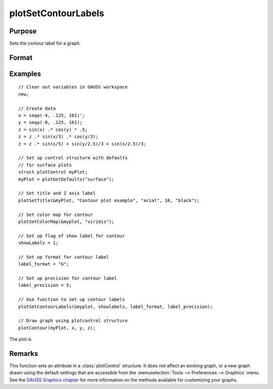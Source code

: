 
plotSetContourLabels
==============================================

Purpose
----------------
Sets the contour label for a graph.

Format
----------------
.. function:: plotSetContourLabels(&myPlot, show_labels[, label_format[, label_precision]])

    :param &myPlot: A :class:`plotControl` structure pointer.
    :type &myPlot: struct pointer

    :param show_labels: 0 or 1. The flag of show labels on contours.
    :type show_labels: scalar

    :param label_format: Optional argument. Format options:

        === =================
        "D" e.g. 1.234567;
        "E" e.g.1.23E1;
        "G" "G" is either "D" or "E", whichever is more compact
        === =================

    :type label_format: string

    :param label_precision: Optional argument, precision of contour label.
    :type label_precision: scalar

Examples
----------------

::

    // Clear out variables in GAUSS workspace
    new;

    // Create data
    x = seqa(-4, .125, 161)';
    y = seqa(-8, .125, 161);
    z = sin(x) .* cos(y) * .5;
    z = z .* sin(x/3) .* cos(y/3);
    z = z .* sin(x/5) + sin(y/2.5)/3 + sin(x/2.5)/3;

    // Set up control structure with defaults
    // for surface plots
    struct plotControl myPlot;
    myPlot = plotGetDefaults("surface");

    // Set title and Z axis label
    plotSetTitle(&myPlot, "Contour plot example", "arial", 16, "black");

    // Set color map for contour
    plotSetColorMap(&myplot, "viridis");

    // Set up flag of show label for contour
    showLabels = 1;

    // Set up format for contour label
    label_format = "G";

    // Set up precision for contour label
    label_precision = 5;

    // Use function to set up contour labels
    plotSetContourLabels(&myplot, showlabels, label_format, label_precision);

    // Draw graph using plotcontrol structure
    plotContour(myPlot, x, y, z);

The plot is

.. figure:: _static/images/plotsetcontourlabels.png

Remarks
-------

This function sets an attribute in a :class:`plotControl` structure. It does not
affect an existing graph, or a new graph drawn using the default
settings that are accessible from the :menuselection:`Tools --> Preferences --> Graphics`
menu. See the `GAUSS Graphics chapter <GG-GAUSSGraphics.html>`_ for more information on the
methods available for customizing your graphs.

.. seealso:: Functions :func:`plotGetDefaults`, :func:`plotSetColorMap`, :func:`plotSetZLevels`
